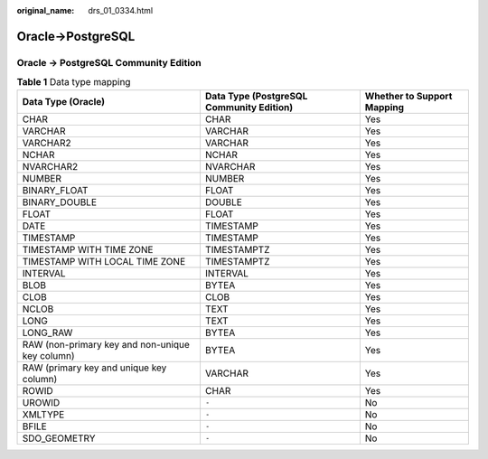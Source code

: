 :original_name: drs_01_0334.html

.. _drs_01_0334:

Oracle->PostgreSQL
==================

Oracle -> PostgreSQL Community Edition
--------------------------------------

.. table:: **Table 1** Data type mapping

   +-------------------------------------------------+------------------------------------------+----------------------------+
   | Data Type (Oracle)                              | Data Type (PostgreSQL Community Edition) | Whether to Support Mapping |
   +=================================================+==========================================+============================+
   | CHAR                                            | CHAR                                     | Yes                        |
   +-------------------------------------------------+------------------------------------------+----------------------------+
   | VARCHAR                                         | VARCHAR                                  | Yes                        |
   +-------------------------------------------------+------------------------------------------+----------------------------+
   | VARCHAR2                                        | VARCHAR                                  | Yes                        |
   +-------------------------------------------------+------------------------------------------+----------------------------+
   | NCHAR                                           | NCHAR                                    | Yes                        |
   +-------------------------------------------------+------------------------------------------+----------------------------+
   | NVARCHAR2                                       | NVARCHAR                                 | Yes                        |
   +-------------------------------------------------+------------------------------------------+----------------------------+
   | NUMBER                                          | NUMBER                                   | Yes                        |
   +-------------------------------------------------+------------------------------------------+----------------------------+
   | BINARY_FLOAT                                    | FLOAT                                    | Yes                        |
   +-------------------------------------------------+------------------------------------------+----------------------------+
   | BINARY_DOUBLE                                   | DOUBLE                                   | Yes                        |
   +-------------------------------------------------+------------------------------------------+----------------------------+
   | FLOAT                                           | FLOAT                                    | Yes                        |
   +-------------------------------------------------+------------------------------------------+----------------------------+
   | DATE                                            | TIMESTAMP                                | Yes                        |
   +-------------------------------------------------+------------------------------------------+----------------------------+
   | TIMESTAMP                                       | TIMESTAMP                                | Yes                        |
   +-------------------------------------------------+------------------------------------------+----------------------------+
   | TIMESTAMP WITH TIME ZONE                        | TIMESTAMPTZ                              | Yes                        |
   +-------------------------------------------------+------------------------------------------+----------------------------+
   | TIMESTAMP WITH LOCAL TIME ZONE                  | TIMESTAMPTZ                              | Yes                        |
   +-------------------------------------------------+------------------------------------------+----------------------------+
   | INTERVAL                                        | INTERVAL                                 | Yes                        |
   +-------------------------------------------------+------------------------------------------+----------------------------+
   | BLOB                                            | BYTEA                                    | Yes                        |
   +-------------------------------------------------+------------------------------------------+----------------------------+
   | CLOB                                            | CLOB                                     | Yes                        |
   +-------------------------------------------------+------------------------------------------+----------------------------+
   | NCLOB                                           | TEXT                                     | Yes                        |
   +-------------------------------------------------+------------------------------------------+----------------------------+
   | LONG                                            | TEXT                                     | Yes                        |
   +-------------------------------------------------+------------------------------------------+----------------------------+
   | LONG_RAW                                        | BYTEA                                    | Yes                        |
   +-------------------------------------------------+------------------------------------------+----------------------------+
   | RAW (non-primary key and non-unique key column) | BYTEA                                    | Yes                        |
   +-------------------------------------------------+------------------------------------------+----------------------------+
   | RAW (primary key and unique key column)         | VARCHAR                                  | Yes                        |
   +-------------------------------------------------+------------------------------------------+----------------------------+
   | ROWID                                           | CHAR                                     | Yes                        |
   +-------------------------------------------------+------------------------------------------+----------------------------+
   | UROWID                                          | ``-``                                    | No                         |
   +-------------------------------------------------+------------------------------------------+----------------------------+
   | XMLTYPE                                         | ``-``                                    | No                         |
   +-------------------------------------------------+------------------------------------------+----------------------------+
   | BFILE                                           | ``-``                                    | No                         |
   +-------------------------------------------------+------------------------------------------+----------------------------+
   | SDO_GEOMETRY                                    | ``-``                                    | No                         |
   +-------------------------------------------------+------------------------------------------+----------------------------+

